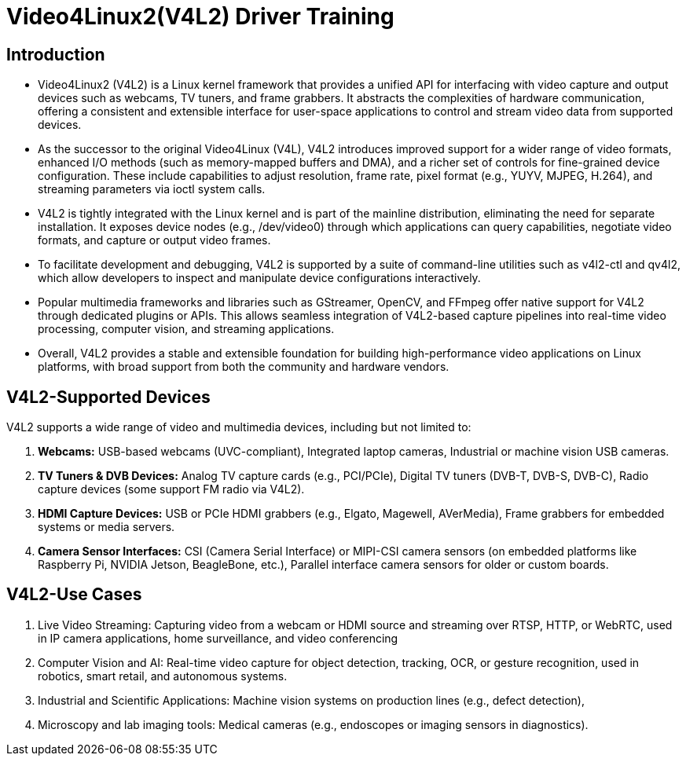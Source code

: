 = Video4Linux2(V4L2) Driver Training

:toc:
:icons: font

== Introduction

* Video4Linux2 (V4L2) is a Linux kernel framework that provides a unified API for interfacing with video capture and output devices such as webcams, TV tuners, and frame grabbers. It abstracts the complexities of hardware communication, offering a consistent and extensible interface for user-space applications to control and stream video data from supported devices.

* As the successor to the original Video4Linux (V4L), V4L2 introduces improved support for a wider range of video formats, enhanced I/O methods (such as memory-mapped buffers and DMA), and a richer set of controls for fine-grained device configuration. These include capabilities to adjust resolution, frame rate, pixel format (e.g., YUYV, MJPEG, H.264), and streaming parameters via ioctl system calls.

* V4L2 is tightly integrated with the Linux kernel and is part of the mainline distribution, eliminating the need for separate installation. It exposes device nodes (e.g., /dev/video0) through which applications can query capabilities, negotiate video formats, and capture or output video frames.

* To facilitate development and debugging, V4L2 is supported by a suite of command-line utilities such as v4l2-ctl and qv4l2, which allow developers to inspect and manipulate device configurations interactively.

* Popular multimedia frameworks and libraries such as GStreamer, OpenCV, and FFmpeg offer native support for V4L2 through dedicated plugins or APIs. This allows seamless integration of V4L2-based capture pipelines into real-time video processing, computer vision, and streaming applications.

* Overall, V4L2 provides a stable and extensible foundation for building high-performance video applications on Linux platforms, with broad support from both the community and hardware vendors.

== V4L2-Supported Devices

V4L2 supports a wide range of video and multimedia devices, including but not limited to:

. *Webcams:* USB-based webcams (UVC-compliant), Integrated laptop cameras, Industrial or machine vision USB cameras.

. *TV Tuners & DVB Devices:* Analog TV capture cards (e.g., PCI/PCIe), Digital TV tuners (DVB-T, DVB-S, DVB-C), Radio capture devices (some support FM radio via V4L2).

. *HDMI Capture Devices:* USB or PCIe HDMI grabbers (e.g., Elgato, Magewell, AVerMedia), Frame grabbers for embedded systems or media servers.

. *Camera Sensor Interfaces:* CSI (Camera Serial Interface) or MIPI-CSI camera sensors (on embedded platforms like Raspberry Pi, NVIDIA Jetson, BeagleBone, etc.), Parallel interface camera sensors for older or custom boards.

== V4L2-Use Cases

    . Live Video Streaming: Capturing video from a webcam or HDMI source and streaming over RTSP, HTTP, or WebRTC, used in IP camera applications, home surveillance, and video conferencing

    . Computer Vision and AI: Real-time video capture for object detection, tracking, OCR, or gesture recognition, used in robotics, smart retail, and autonomous systems.

    . Industrial and Scientific Applications: Machine vision systems on production lines (e.g., defect detection), 

    . Microscopy and lab imaging tools: Medical cameras (e.g., endoscopes or imaging sensors in diagnostics).

